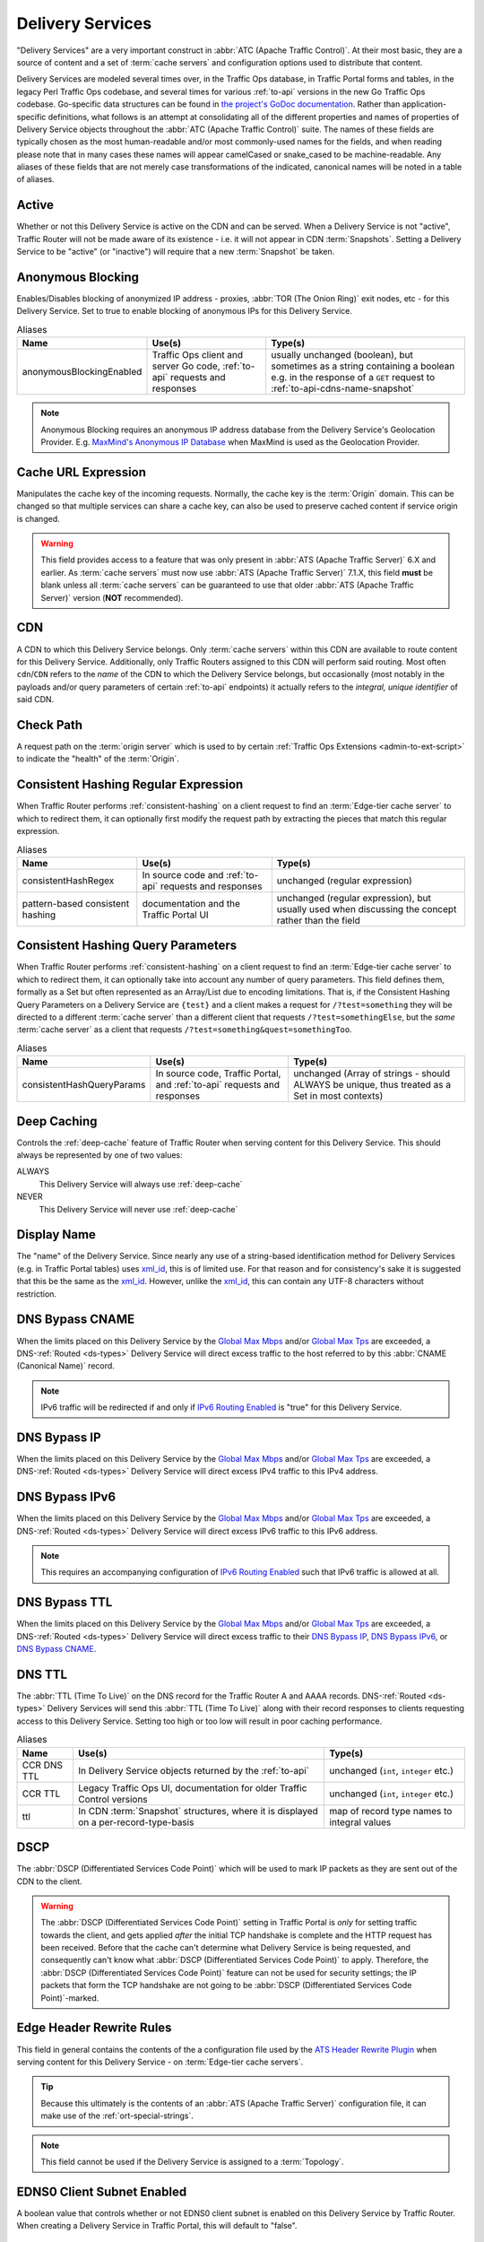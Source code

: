 ..
..
.. Licensed under the Apache License, Version 2.0 (the "License");
.. you may not use this file except in compliance with the License.
.. You may obtain a copy of the License at
..
..     http://www.apache.org/licenses/LICENSE-2.0
..
.. Unless required by applicable law or agreed to in writing, software
.. distributed under the License is distributed on an "AS IS" BASIS,
.. WITHOUT WARRANTIES OR CONDITIONS OF ANY KIND, either express or implied.
.. See the License for the specific language governing permissions and
.. limitations under the License.
..

.. _delivery-services:

*****************
Delivery Services
*****************
"Delivery Services" are a very important construct in :abbr:`ATC (Apache Traffic Control)`. At their most basic, they are a source of content and a set of :term:`cache servers` and configuration options used to distribute that content.

Delivery Services are modeled several times over, in the Traffic Ops database, in Traffic Portal forms and tables, in the legacy Perl Traffic Ops codebase, and several times for various :ref:`to-api` versions in the new Go Traffic Ops codebase. Go-specific data structures can be found in `the project's GoDoc documentation <https://godoc.org/github.com/apache/trafficcontrol/lib/go-tc#DeliveryServiceNullableV11>`_. Rather than application-specific definitions, what follows is an attempt at consolidating all of the different properties and names of properties of Delivery Service objects throughout the :abbr:`ATC (Apache Traffic Control)` suite. The names of these fields are typically chosen as the most human-readable and/or most commonly-used names for the fields, and when reading please note that in many cases these names will appear camelCased or snake_cased to be machine-readable. Any aliases of these fields that are not merely case transformations of the indicated, canonical names will be noted in a table of aliases.

.. seealso:: The API reference for Delivery Service-related endpoints such as :ref:`to-api-deliveryservices` contains definitions of the Delivery Service object(s) returned and/or accepted by those endpoints.

.. _ds-active:

Active
------
Whether or not this Delivery Service is active on the CDN and can be served. When a Delivery Service is not "active", Traffic Router will not be made aware of its existence - i.e. it will not appear in CDN :term:`Snapshots`. Setting a Delivery Service to be "active" (or "inactive") will require that a new :term:`Snapshot` be taken.

.. _ds-anonymous-blocking:

Anonymous Blocking
------------------
Enables/Disables blocking of anonymized IP address - proxies, :abbr:`TOR (The Onion Ring)` exit nodes, etc - for this Delivery Service. Set to true to enable blocking of anonymous IPs for this Delivery Service.

.. table:: Aliases

	+--------------------------+-----------------------------------------------------------------------------+-----------------------------------------------------------------------------------------+
	| Name                     | Use(s)                                                                      | Type(s)                                                                                 |
	+==========================+=============================================================================+=========================================================================================+
	| anonymousBlockingEnabled | Traffic Ops client and server Go code, :ref:`to-api` requests and responses | usually unchanged (boolean), but sometimes as a string containing a boolean e.g. in the |
	|                          |                                                                             | response of a ``GET`` request to :ref:`to-api-cdns-name-snapshot`                       |
	+--------------------------+-----------------------------------------------------------------------------+-----------------------------------------------------------------------------------------+

.. note:: Anonymous Blocking requires an anonymous IP address database from the Delivery Service's Geolocation Provider. E.g. `MaxMind's Anonymous IP Database <https://www.maxmind.com/en/solutions/geoip2-enterprise-product-suite/anonymous-ip-database>`_ when MaxMind is used as the Geolocation Provider.

.. seealso:: The :ref:`anonymous_blocking-qht` "Quick-How-To" guide.

.. _ds-cacheurl:

Cache URL Expression
--------------------
.. deprecated:: 3.0
	This feature is no longer supported by :abbr:`ATS (Apache Traffic Server)` and consequently it will be removed from Traffic Control in the future.

Manipulates the cache key of the incoming requests. Normally, the cache key is the :term:`Origin` domain. This can be changed so that multiple services can share a cache key, can also be used to preserve cached content if service origin is changed.

.. warning:: This field provides access to a feature that was only present in :abbr:`ATS (Apache Traffic Server)` 6.X and earlier. As :term:`cache servers` must now use :abbr:`ATS (Apache Traffic Server)` 7.1.X, this field **must** be blank unless all :term:`cache servers` can be guaranteed to use that older :abbr:`ATS (Apache Traffic Server)` version (**NOT** recommended).

.. _ds-cdn:

CDN
---
A CDN to which this Delivery Service belongs. Only :term:`cache servers` within this CDN are available to route content for this Delivery Service. Additionally, only Traffic Routers assigned to this CDN will perform said routing. Most often ``cdn``/``CDN`` refers to the *name* of the CDN to which the Delivery Service belongs, but occasionally (most notably in the payloads and/or query parameters of certain :ref:`to-api` endpoints) it actually refers to the *integral, unique identifier* of said CDN.

.. _ds-check-path:

Check Path
----------
A request path on the :term:`origin server` which is used to by certain :ref:`Traffic Ops Extensions <admin-to-ext-script>` to indicate the "health" of the :term:`Origin`.

.. _ds-consistent-hashing-regex:

Consistent Hashing Regular Expression
-------------------------------------
When Traffic Router performs :ref:`consistent-hashing` on a client request to find an :term:`Edge-tier cache server` to which to redirect them, it can optionally first modify the request path by extracting the pieces that match this regular expression.

.. seealso:: :ref:`pattern-based-consistenthash`

.. table:: Aliases

	+----------------------------------+---------------------------------------------------------+----------------------------------------------------------------------------------------------------+
	| Name                             | Use(s)                                                  | Type(s)                                                                                            |
	+==================================+=========================================================+====================================================================================================+
	| consistentHashRegex              | In source code and :ref:`to-api` requests and responses | unchanged (regular expression)                                                                     |
	+----------------------------------+---------------------------------------------------------+----------------------------------------------------------------------------------------------------+
	| pattern-based consistent hashing | documentation and the Traffic Portal UI                 | unchanged (regular expression), but usually used when discussing the concept rather than the field |
	+----------------------------------+---------------------------------------------------------+----------------------------------------------------------------------------------------------------+

.. _ds-consistent-hashing-qparams:

Consistent Hashing Query Parameters
-----------------------------------
When Traffic Router performs :ref:`consistent-hashing` on a client request to find an :term:`Edge-tier cache server` to which to redirect them, it can optionally take into account any number of query parameters. This field defines them, formally as a Set but often represented as an Array/List due to encoding limitations. That is, if the Consistent Hashing Query Parameters on a Delivery Service are ``{test}`` and a client makes a request for ``/?test=something`` they will be directed to a different :term:`cache server` than a different client that requests ``/?test=somethingElse``, but the *same* :term:`cache server` as a client that requests ``/?test=something&quest=somethingToo``.

.. table:: Aliases

	+---------------------------+--------------------------------------------------------------------------+------------------------------------------------------------------------------------------------+
	| Name                      | Use(s)                                                                   | Type(s)                                                                                        |
	+===========================+==========================================================================+================================================================================================+
	| consistentHashQueryParams | In source code, Traffic Portal, and :ref:`to-api` requests and responses | unchanged (Array of strings - should ALWAYS be unique, thus treated as a Set in most contexts) |
	+---------------------------+--------------------------------------------------------------------------+------------------------------------------------------------------------------------------------+

.. _ds-deep-caching:

Deep Caching
------------
Controls the :ref:`deep-cache` feature of Traffic Router when serving content for this Delivery Service. This should always be represented by one of two values:

ALWAYS
	This Delivery Service will always use :ref:`deep-cache`
NEVER
	This Delivery Service will never use :ref:`deep-cache`

.. impl-detail:: Traffic Ops and Traffic Ops client Go code use an empty string as the name of the enumeration member that represents "NEVER".

.. _ds-display-name:

Display Name
------------
The "name" of the Delivery Service. Since nearly any use of a string-based identification method for Delivery Services (e.g. in Traffic Portal tables) uses xml_id_, this is of limited use. For that reason and for consistency's sake it is suggested that this be the same as the xml_id_. However, unlike the xml_id_, this can contain any UTF-8 characters without restriction.

.. _ds-dns-bypass-cname:

DNS Bypass CNAME
----------------
When the limits placed on this Delivery Service by the `Global Max Mbps`_ and/or `Global Max Tps`_ are exceeded, a DNS-:ref:`Routed <ds-types>` Delivery Service will direct excess traffic to the host referred to by this :abbr:`CNAME (Canonical Name)` record.

.. note:: IPv6 traffic will be redirected if and only if `IPv6 Routing Enabled`_ is "true" for this Delivery Service.

.. _ds-dns-bypass-ip:

DNS Bypass IP
-------------
When the limits placed on this Delivery Service by the `Global Max Mbps`_ and/or `Global Max Tps`_ are exceeded, a DNS-:ref:`Routed <ds-types>` Delivery Service will direct excess IPv4 traffic to this IPv4 address.

.. _ds-dns-bypass-ipv6:

DNS Bypass IPv6
---------------
When the limits placed on this Delivery Service by the `Global Max Mbps`_ and/or `Global Max Tps`_ are exceeded, a DNS-:ref:`Routed <ds-types>` Delivery Service will direct excess IPv6 traffic to this IPv6 address.

.. note:: This requires an accompanying configuration of `IPv6 Routing Enabled`_ such that IPv6 traffic is allowed at all.

.. _ds-dns-bypass-ttl:

DNS Bypass TTL
--------------
When the limits placed on this Delivery Service by the `Global Max Mbps`_ and/or `Global Max Tps`_ are exceeded, a DNS-:ref:`Routed <ds-types>` Delivery Service will direct excess traffic to their `DNS Bypass IP`_, `DNS Bypass IPv6`_, or `DNS Bypass CNAME`_.

.. _ds-dns-ttl:

DNS TTL
-------
The :abbr:`TTL (Time To Live)` on the DNS record for the Traffic Router A and AAAA records. DNS-:ref:`Routed <ds-types>` Delivery Services will send this :abbr:`TTL (Time To Live)` along with their record responses to clients requesting access to this Delivery Service. Setting too high or too low will result in poor caching performance.

.. table:: Aliases

	+-------------+--------------------------------------------------------------------------------------+---------------------------------------------+
	| Name        | Use(s)                                                                               | Type(s)                                     |
	+=============+======================================================================================+=============================================+
	| CCR DNS TTL | In Delivery Service objects returned by the :ref:`to-api`                            | unchanged (``int``, ``integer`` etc.)       |
	+-------------+--------------------------------------------------------------------------------------+---------------------------------------------+
	| CCR TTL     | Legacy Traffic Ops UI, documentation for older Traffic Control versions              | unchanged (``int``, ``integer`` etc.)       |
	+-------------+--------------------------------------------------------------------------------------+---------------------------------------------+
	| ttl         | In CDN :term:`Snapshot` structures, where it is displayed on a per-record-type-basis | map of record type names to integral values |
	+-------------+--------------------------------------------------------------------------------------+---------------------------------------------+

.. _ds-dscp:

DSCP
----
The :abbr:`DSCP (Differentiated Services Code Point)` which will be used to mark IP packets as they are sent out of the CDN to the client.

.. seealso:: `The Differentiated Services Wikipedia article <https://en.wikipedia.org/wiki/Differentiated_services>`_.

.. warning:: The :abbr:`DSCP (Differentiated Services Code Point)` setting in Traffic Portal is *only* for setting traffic towards the client, and gets applied *after* the initial TCP handshake is complete and the HTTP request has been received. Before that the cache can't determine what Delivery Service is being requested, and consequently can't know what :abbr:`DSCP (Differentiated Services Code Point)` to apply. Therefore, the :abbr:`DSCP (Differentiated Services Code Point)` feature can not be used for security settings; the IP packets that form the TCP handshake are not going to be :abbr:`DSCP (Differentiated Services Code Point)`-marked.

.. impl-detail:: DSCP settings only apply on :term:`cache servers` that run :abbr:`Apache Traffic Server`. The implementation uses the `ATS Header Rewrite Plugin <https://docs.trafficserver.apache.org/en/7.1.x/admin-guide/plugins/header_rewrite.en.html>`_ to create a rule that will mark traffic bound outward from the CDN to the client.

.. _ds-edge-header-rw-rules:

Edge Header Rewrite Rules
-------------------------
This field in general contains the contents of the a configuration file used by the `ATS Header Rewrite Plugin <https://docs.trafficserver.apache.org/en/7.1.x/admin-guide/plugins/header_rewrite.en.html>`_ when serving content for this Delivery Service - on :term:`Edge-tier cache servers`.

.. tip:: Because this ultimately is the contents of an :abbr:`ATS (Apache Traffic Server)` configuration file, it can make use of the :ref:`ort-special-strings`.

.. note:: This field cannot be used if the Delivery Service is assigned to a :term:`Topology`.

.. _ds-ecs:

EDNS0 Client Subnet Enabled
---------------------------
A boolean value that controls whether or not EDNS0 client subnet is enabled on this Delivery Service by Traffic Router. When creating a Delivery Service in Traffic Portal, this will default to "false".

.. _ds-example-urls:

Example URLs
------------
The Example URLs of a Delivery Service are the scheme/host specifications that clients can use to request content through it. These are determined by Traffic Ops from the Delivery Service's configuration, and are read-only in virtually every context. The only reason a Delivery Service should ever have no Example URLs is if it is an ANY_MAP-`Type`_ Delivery Service (since they are not routed). For example, a Delivery Service that can deliver HTTP and HTTPS content, has a `Routing Name`_ of "cdn", an `xml_id`_ of "demo1", and belonging to a `CDN`_ that is authoritative for the `mycdn.ciab.test` domain would have two Example URLs:

- `https://cdn.demo1.mycdn.ciab.test`
- `http://cdn.demo1.mycdn.ciab.test`

Note that these are irrespective of request path; meaning a client can request e.g. `https://cdn.demo1.mycdn.ciab.test/index.html` through this Delivery Service.

.. warning:: This list does not consider any `Static DNS Entries`_ configured on the Delivery Service, those are

.. table:: Aliases

	+-----------------------+----------------------+-----------------------------+
	| Name                  | Use(s)               | Type(s)                     |
	+=======================+======================+=============================+
	| Delivery Service URLs | Traffic Portal forms | unchanged (list of strings) |
	+-----------------------+----------------------+-----------------------------+

.. _ds-fqpr:

Fair-Queuing Pacing Rate Bps
----------------------------
The maximum bytes per second a :term:`cache server` will deliver on any single TCP connection. This uses the Linux kernel’s Fair-Queuing :manpage:`setsockopt(2)` (``SO_MAX_PACING_RATE``) to limit the rate of delivery. Traffic exceeding this speed will only be rate-limited and not diverted. This option requires extra configuration on all :term:`cache servers` assigned to this Delivery Service - specifically, the line ``net.core.default_qdisc = fq`` must exist in :file:`/etc/sysctl.conf`.

.. seealso:: :manpage:`tc-fq_codel(8)`

.. seealso:: This is implemented using the `ATS fq_pacing plign <https://docs.trafficserver.apache.org/en/7.1.x/admin-guide/plugins/fq_pacing.en.html>`_.

.. table:: Aliases

	+--------------+---------------------------------------------------------------------------------+---------------------------------------+
	| Name         | Use(s)                                                                          | Type(s)                               |
	+==============+=================================================================================+=======================================+
	| FQPacingRate | Traffic Ops source code, Delivery Service objects returned by the :ref:`to-api` | unchanged (``int``, ``integer`` etc.) |
	+--------------+---------------------------------------------------------------------------------+---------------------------------------+

.. _ds-first-header-rw-rules:

First Header Rewrite Rules
--------------------------
This field in general contains the contents of the a configuration file used by the `ATS Header Rewrite Plugin <https://docs.trafficserver.apache.org/en/7.1.x/admin-guide/plugins/header_rewrite.en.html>`_ when serving content for this Delivery Service - on :term:`First-tier cache servers`.

.. tip:: Because this ultimately is the contents of an :abbr:`ATS (Apache Traffic Server)` configuration file, it can make use of the :ref:`ort-special-strings`.

.. note:: This field can only be used if the Delivery Service is assigned to a :term:`Topology`.

.. _ds-geo-limit:

Geo Limit
---------
Limits access to a Delivery Service by geographic location. The only practical difference between this and `Regional Geoblocking`_ is the configuration method; as opposed to `Regional Geoblocking`_, GeoLimit configuration is handled by country-wide codes and the :term:`Coverage Zone File`. When a client is denied access to a requested resource on an HTTP-:ref:`Routed <ds-types>` Delivery Service, they will receive a ``503 Service Unavailable`` instead of the usual ``302 Found`` response - unless `Geo Limit Redirect URL`_ is defined, in which case a ``302 Found`` response pointing to that URL will be returned by Traffic Router. If the Delivery Service is a DNS-:ref:`Routed <ds-types>` Delivery Service, the IP address of the *resolver* for the client DNS request is what is checked. If the IP address of this resolver is found to be in a restricted location, the Traffic Router will respond with an ``NXDOMAIN`` response, causing the name resolution to fail. This is nearly always an integral, unique identifier for a behavior set to be followed by Traffic Router. The defined values are:

0
	Geographic access limiting is not enabled, and content served by this Delivery Service will be accessible regardless of the clients geographic location. (Aliased as "0 - None" in Traffic Portal forms)
1
	A client will be allowed to request content if and only if their IP address is found by Traffic Router within the :term:`Coverage Zone File`. Otherwise, access will be denied. (Aliased as "1 - CZF Only" in Traffic Portal forms)
2
	A client will be allowed to request content if their IP address is found by Traffic Router within the :term:`Coverage Zone File`, or if looking up the client's IP address in the Geographic IP mapping database provided by `Geolocation Provider`_ indicates the client resides in a country that is found in the `Geo Limit Countries`_ array. (Aliased as "2 - CZF + Country Code(s)" in Traffic Portal forms - formerly was known as "CZF + US" when only the US country code was supported)

.. warning:: The definitions of each integral, unique identifier are hidden in implementations in each :abbr:`ATC (Apache Traffic Control)` component. Different components will handle invalid values differently, and there's no actual enforcement that the stored integral, unique identifier actually be within the representable range.

.. table:: Aliases

	+------------------+---------------------------------------------------------------------------+------------------------------------------------------------------------------------------------+
	| Name             | Use(s)                                                                    | Type(s)                                                                                        |
	+==================+===========================================================================+================================================================================================+
	| coverageZoneOnly | In CDN :term:`Snapshot` structures, especially in :ref:`to-api` responses | A boolean which, if ``true``, tells Traffic Router to only service requests when the client IP |
	|                  |                                                                           | address is found in the :term:`Coverage Zone File`                                             |
	+------------------+---------------------------------------------------------------------------+------------------------------------------------------------------------------------------------+

.. danger:: Geographic access limiting is **not** sufficient to guarantee access is properly restricted. The limiting is implemented by Traffic Router, which means that direct requests to :term:`Edge-tier cache servers` will bypass it entirely.

.. _ds-geo-limit-countries:

Geo Limit Countries
-------------------
When `Geo Limit`_ is being used with this Delivery Service (and is set to exactly ``2``), this is optionally a list of country codes to which access to content provided by the Delivery Service will be restricted. Normally, this is a comma-delimited string of said country codes. When creating a Delivery Service with this field or modifying the Geo Limit Countries field on an existing Delivery Service, any amount of whitespace between country codes is permissible, as it will be removed on submission, but responses from the :ref:`to-api` should never include such whitespace.

.. table:: Aliases

	+------------------+---------------------------------------------------------------------------+------------------------------------------------------------------------------------------------+
	| Name             | Use(s)                                                                    | Type(s)                                                                                        |
	+==================+===========================================================================+================================================================================================+
	| geoEnabled       | In CDN :term:`Snapshot` structures, especially in :ref:`to-api` responses | An array of objects each having the key "countryCode" that is a string containing an allowed   |
	|                  |                                                                           | country code - one should exist for each allowed country code                                  |
	+------------------+---------------------------------------------------------------------------+------------------------------------------------------------------------------------------------+

.. _ds-geo-limit-redirect-url:

Geo Limit Redirect URL
----------------------
If `Geo Limit`_ is being used with this Delivery Service, this is optionally a URL to which clients will be redirected when Traffic Router determines that they are not in a geographic zone that permits their access to the Delivery Service content. This changes the response from Traffic Router from ``503 Service Unavailable`` to ``302 Found`` with a provided location that will be this URL. There is no restriction on the provided URL; it may even be the path to a resource served by this Delivery Service. In fact, this field need not even be a full URL, it can be a relative path. Both of these cases are handled specially by Traffic Router.

- If the provided URL is a resource served by the Delivery Service (e.g. if the client requests ``http://cdn.dsXMLID.somedomain.example.com/index.html`` but are denied access by `Geo Limit`_ and the Geo Limit Redirect URL is something like ``http://cdn.dsXMLID.somedomain.example.com/help.php``), Traffic Router will find an appropriate :term:`Edge-tier cache server` and redirect the client, ignoring Geo Limit restrictions *for this request only*.
- If the provided "URL" is actually a relative path, it will be considered *relative to the requested Delivery Service :abbr:`FQDN (Fully Qualified Domain Name)`*. This means that e.g. if the client requests ``http://cdn.dsXMLID.somedomain.example.com/index.html`` but are denied access by `Geo Limit`_ and the Geo Limit Redirect URL is something like ``/help.php``, Traffic Router will find an appropriate :term:`Edge-tier cache server` and redirect the client to it as though they had requested ``http://cdn.dsXMLID.somedomain.example.com/help.php``, ignoring `Geo Limit`_ restrictions *for this request only*.

.. table:: Aliases

	+---------------------------------+----------------------------------------------------------------+-------------------------------------------------------------------------------------------------+
	| Name                            | Use(s)                                                         | Type(s)                                                                                         |
	+=================================+================================================================+=================================================================================================+
	| :abbr:`NGB (National GeoBlock)` | Older documentation, in Traffic Router comments and error logs | unchanged (``string``, ``String`` etc.)                                                         |
	+---------------------------------+----------------------------------------------------------------+-------------------------------------------------------------------------------------------------+
	| geoRedirectURLType              | Internally in Traffic Router                                   | A ``String`` that describes whether or not the actual Geo Limit Redirect URL is relative to the |
	|                                 |                                                                | Delivery Service base :abbr:`FQDN (Fully Qualified Domain Name)`. Should be one of:             |
	|                                 |                                                                |                                                                                                 |
	|                                 |                                                                | INVALID_URL                                                                                     |
	|                                 |                                                                |     The Geo Limit Redirect URL has not yet been parsed, or an error occurred during parsing     |
	|                                 |                                                                | DS_URL                                                                                          |
	|                                 |                                                                |     The Geo Limit Redirect URL is served by this Delivery Service                               |
	|                                 |                                                                | NOT_DS_URL                                                                                      |
	|                                 |                                                                |     The Geo Limit Redirect URL is external to this Delivery Service                             |
	+---------------------------------+----------------------------------------------------------------+-------------------------------------------------------------------------------------------------+

.. note:: The use of a redirect URL relies on the ability of Traffic Router to redirect the client using HTTP ``302 Found`` responses. As such, this field has no effect on DNS-:ref:`Routed <ds-types>` Delivery Services.

.. _ds-geo-provider:

Geolocation Provider
--------------------
This is nearly always the integral, unique identifier of a provider for a database that maps IP addresses to geographic locations. Less frequently, this may be accompanied by the actual name of the provider. Only two values are possible at the time of this writing:

0: MaxMind
	IP address to geographic location mapping will be provided by a `MaxMind GeoIP2 database <https://www.maxmind.com/en/geoip2-databases>`_.
1: Neustar
	IP address to geographic location mapping will be provided by a `Neustar GeoPoint IP address database <https://www.security.neustar/digital-performance/ip-intelligence/ip-address-data>`_.

	.. warning:: It's not clear whether Neustar databases are actually supported; this is an old option and compatibility may have been broken over time.

.. table:: Aliases

	+-------------+-------------------------------------------------------------------------------+-----------------------------------------+
	| Name        | Use(s)                                                                        | Type(s)                                 |
	+=============+===============================================================================+=========================================+
	| geoProvider | Traffic Ops and Traffic Ops client code, :ref:`to-api` requests and responses | unchanged (integral, unique identifier) |
	+-------------+-------------------------------------------------------------------------------+-----------------------------------------+

.. _ds-geo-miss-default-latitude:

Geo Miss Default Latitude
-------------------------
Default Latitude for this Delivery Service. When the geographic location of the client cannot be determined, they will be routed as if they were at this latitude.

.. table:: Aliases

	+---------+--------------------------------------------------------+---------------------+
	| Name    | Use(s)                                                 | Type(s)             |
	+=========+========================================================+=====================+
	| missLat | In :ref:`to-api` responses and Traffic Ops source code | unchanged (numeric) |
	+---------+--------------------------------------------------------+---------------------+

.. _ds-geo-miss-default-longitude:

Geo Miss Default Longitude
--------------------------
Default Longitude for this Delivery Service. When the geographic location of the client cannot be determined, they will be routed as if they were at this longitude.

.. table:: Aliases

	+----------+--------------------------------------------------------+---------------------+
	| Name     | Use(s)                                                 | Type(s)             |
	+==========+========================================================+=====================+
	| missLong | In :ref:`to-api` responses and Traffic Ops source code | unchanged (numeric) |
	+----------+--------------------------------------------------------+---------------------+

.. _ds-global-max-mbps:

Global Max Mbps
---------------
The maximum :abbr:`Mbps (Megabits per second)` this Delivery Service can serve across all :term:`Edge-tier cache servers` before traffic will be diverted to the bypass destination. For a DNS-:ref:`Routed <ds-types>` Delivery Service, the `DNS Bypass IP`_ or `DNS Bypass IPv6`_ will be used (depending on whether this was a A or AAAA request), and for HTTP-:ref:`Routed <ds-types>` Delivery Services the `HTTP Bypass FQDN`_ will be used.

.. table:: Aliases

	+--------------------+--------------------------------------------------------------------------------------+------------------------------------------------------------------------------------------------------------------+
	| Name               | Use(s)                                                                               | Type(s)                                                                                                          |
	+====================+======================================================================================+==================================================================================================================+
	| totalKbpsThreshold | In :ref:`to-api` responses - most notably :ref:`to-api-cdns-name-configs-monitoring` | unchanged (numeric), but converted from :abbr:`Mbps (Megabits per second)` to :abbr:`Kbps (kilobits per second)` |
	+--------------------+--------------------------------------------------------------------------------------+------------------------------------------------------------------------------------------------------------------+

.. _ds-global-max-tps:

Global Max TPS
--------------
The maximum :abbr:`TPS (Transactions per Second)` this Delivery Service can serve across all :term:`Edge-tier cache servers` before traffic will be diverted to the bypass destination. For a DNS-:ref:`Routed <ds-types>` Delivery Service, the `DNS Bypass IP`_ or `DNS Bypass IPv6`_ will be used (depending on whether this was a A or AAAA request), and for HTTP-:ref:`Routed <ds-types>` Delivery Services the `HTTP Bypass FQDN`_ will be used.

.. table:: Aliases

	+-------------------+--------------------------------------------------------------------------------------+---------------------+
	| Name              | Use(s)                                                                               | Type(s)             |
	+===================+======================================================================================+=====================+
	| totalTpsThreshold | In :ref:`to-api` responses - most notably :ref:`to-api-cdns-name-configs-monitoring` | unchanged (numeric) |
	+-------------------+--------------------------------------------------------------------------------------+---------------------+

.. _ds-http-bypass-fqdn:

HTTP Bypass FQDN
----------------
When the limits placed on this Delivery Service by the `Global Max Mbps`_ and/or `Global Max Tps`_ are exceeded, an HTTP-:ref:`Routed <ds-types>` Delivery Service will direct excess traffic to this :abbr:`Fully Qualified Domain Name`.

.. _ds-ipv6-routing:

IPv6 Routing Enabled
--------------------
A boolean value that controls whether or not clients using IPv6 can be routed to this Delivery Service by Traffic Router. When creating a Delivery Service in Traffic Portal, this will default to "true".

.. _ds-info-url:

Info URL
--------
This should be a URL (though neither the :ref:`to-api` nor the Traffic Ops Database in any way enforce the validity of said URL) to which administrators or others may refer for further information regarding a Delivery Service - e.g. a related JIRA ticket.

.. _ds-initial-dispersion:

Initial Dispersion
------------------
The number of :term:`Edge-tier cache servers` across which a particular asset will be distributed within each :term:`Cache Group`. For most use-cases, this should be 1, meaning that all clients requesting a particular asset will be directed to 1 :term:`cache server` per :term:`Cache Group`. Depending on the popularity and size of assets, consider increasing this number in order to spread the request load across more than 1 :term:`cache server`. The larger this number, the more copies of a particular asset are stored in a :term:`Cache Group`, which can "pollute" caches (if load distribution is unnecessary) and decreases caching efficiency (due to cache misses if the asset is not requested enough to stay "fresh" in all the caches).

.. _ds-inner-header-rw-rules:

Inner Header Rewrite Rules
--------------------------
This field in general contains the contents of the a configuration file used by the `ATS Header Rewrite Plugin <https://docs.trafficserver.apache.org/en/7.1.x/admin-guide/plugins/header_rewrite.en.html>`_ when serving content for this Delivery Service - on :term:`Inner-tier cache servers`.

.. tip:: Because this ultimately is the contents of an :abbr:`ATS (Apache Traffic Server)` configuration file, it can make use of the :ref:`ort-special-strings`.

.. note:: This field can only be used if the Delivery Service is assigned to a :term:`Topology`.

.. _ds-last-header-rw-rules:

Last Header Rewrite Rules
-------------------------
This field in general contains the contents of the a configuration file used by the `ATS Header Rewrite Plugin <https://docs.trafficserver.apache.org/en/7.1.x/admin-guide/plugins/header_rewrite.en.html>`_ when serving content for this Delivery Service - on :term:`Last-tier cache servers`.

.. tip:: Because this ultimately is the contents of an :abbr:`ATS (Apache Traffic Server)` configuration file, it can make use of the :ref:`ort-special-strings`.

.. note:: This field can only be used if the Delivery Service is assigned to a :term:`Topology`.

.. _ds-logs-enabled:

Logs Enabled
------------
A boolean switch that can be toggled to enable/disable logging for a Delivery Service.

.. note:: This doesn't actually do anything. It was part of the functionality for a planned Traffic Control component named "Traffic Logs" - which was never created.

.. _ds-longdesc:

Long Description
----------------
Free text field that has no strictly defined purpose, but it is suggested that it contain a short description of the Delivery Service and its purpose.

.. table::

	+----------+---------------------------------------------------------+-----------------------------------------+
	| Name     | Use(s)                                                  | Type(s)                                 |
	+==========+=========================================================+=========================================+
	| longDesc | Traffic Control source code and :ref:`to-api` responses | unchanged (``string``, ``String`` etc.) |
	+----------+---------------------------------------------------------+-----------------------------------------+

.. _ds-longdesc2:

Long Description 2
------------------
Free text field that has no strictly defined purpose.

.. table::

	+----------------------------+---------------------------------------------------------+-----------------------------------------+
	| Name                       | Use(s)                                                  | Type(s)                                 |
	+============================+=========================================================+=========================================+
	| longDesc1\ [#cardinality]_ | Traffic Control source code and :ref:`to-api` responses | unchanged (``string``, ``String`` etc.) |
	+----------------------------+---------------------------------------------------------+-----------------------------------------+

.. _ds-longdesc3:

Long Description 3
------------------
Free text field that has no strictly defined purpose.

.. table::

	+----------------------------+---------------------------------------------------------+-----------------------------------------+
	| Name                       | Use(s)                                                  | Type(s)                                 |
	+============================+=========================================================+=========================================+
	| longDesc2\ [#cardinality]_ | Traffic Control source code and :ref:`to-api` responses | unchanged (``string``, ``String`` etc.) |
	+----------------------------+---------------------------------------------------------+-----------------------------------------+

.. _ds-matchlist:

Match List
----------
A Match List is a set of regular expressions used by Traffic Router to determine whether a given request from a client should be served by this Delivery Service. Under normal circumstances this field should only ever be read-only as its contents should be generated by Traffic Ops based on the Delivery Service's configuration. These regular expressions can each be one of the following types:

HEADER_REGEXP
	This Delivery Service will be used if an HTTP Header/Value pair can be found in the clients request matching this regular expression.\ [#httpOnlyRegex]_
HOST_REGEXP
	This Delivery Service will be used if the requested host matches this regular expression. The host can be found using the ``Host`` HTTP Header, or as the requested name in a DNS request, depending on the `Type`_ of the Delivery Service.
PATH_REGEXP
	This Delivery Service will be used if the request path matches this regular expression.\ [#httpOnlyRegex]_

.. _ds-steering-regexp:

STEERING_REGEXP
	This Delivery Service will be used if this regular expression matches the xml_id_ of one of this Delivery Service's "targets"

		.. note:: This regular expression type can only exist in the Match List of STEERING-`Type`_ Delivery Services - and **not** CLIENT_STEERING.

.. table:: Aliases

	+-----------------------+----------------------+------------------------------------------------------+
	| Name                  | Use(s)               | Type(s)                                              |
	+=======================+======================+======================================================+
	| deliveryservice_regex | Traffic Ops database | unique, integral identifier for a regular expression |
	+-----------------------+----------------------+------------------------------------------------------+

.. _ds-max-dns-answers:

Max DNS Answers
---------------
The maximum number of :term:`Edge-tier cache server` IP addresses that the Traffic Router will include in responses to DNS requests. When provided, the :term:`cache server` IP addresses included are rotated in each response to spread traffic evenly. This number should scale according to the amount of traffic the Delivery Service is expected to serve.

.. _ds-max-origin-connections:

Max Origin Connections
----------------------
The maximum number of TCP connections individual :term:`Mid-tier cache servers` are allowed to make to the `Origin Server Base URL`. A value of ``0`` in this field indicates that there is no maximum.

.. _ds-max-request-header-bytes:

Max Request Header Bytes
------------------------
The maximum size(in bytes) of the request header that is allowed for this Delivery Service.

.. _ds-mid-header-rw-rules:

Mid Header Rewrite Rules
------------------------
This field in general contains the contents of the a configuration file used by the `ATS Header Rewrite Plugin <https://docs.trafficserver.apache.org/en/7.1.x/admin-guide/plugins/header_rewrite.en.html>`_ when serving content for this Delivery Service - on :term:`Mid-tier cache servers`.

.. tip:: Because this ultimately is the contents of an :abbr:`ATS (Apache Traffic Server)` configuration file, it can make use of the :ref:`ort-special-strings`.

.. note:: This field cannot be used if the Delivery Service is assigned to a :term:`Topology`.

.. _ds-origin-url:

Origin Server Base URL
----------------------
The Origin Server’s base URL which includes the protocol (http or https). Example: ``http://movies.origin.com``. Must not include paths, query parameters, document fragment identifiers, or username/password URL fields.

.. table:: Aliases

	+---------------+------------------------------------------------------------+----------------------------------------------+
	| Name          | Use(s)                                                     | Type(s)                                      |
	+===============+============================================================+==============================================+
	| orgServerFqdn | :ref:`to-api` responses and in Traffic Control source code | unchanged (usually ``str``, ``string`` etc.) |
	+---------------+------------------------------------------------------------+----------------------------------------------+

.. _ds-origin-shield:

Origin Shield
-------------
An experimental feature that allows administrators to list additional forward proxies that sit between the :term:`Mid-tier` and the :term:`Origin`. In most scenarios, this is represented (and required to be input) as a pipe (``|``)-delimited string.

.. _ds-profile:

Profile
-------
Either the :ref:`profile-name` of a :term:`Profile` used by this Delivery Service, or the :ref:`profile-id` of said :term:`Profile`.

.. table:: Aliases

	+-------------+------------------------------------------------------------------------------------------------+----------------------------------------------------------------------------------------+
	| Name        | Use(s)                                                                                         | Type(s)                                                                                |
	+=============+================================================================================================+========================================================================================+
	| profileId   | In Traffic Control source code and some :ref:`to-api` responses dealing with Delivery Services | Unlike the more general "Profile", this is *always* an integral, unique identifier     |
	+-------------+------------------------------------------------------------------------------------------------+----------------------------------------------------------------------------------------+
	| profileName | In Traffic Control source code and some :ref:`to-api` responses dealing with Delivery Services | Unlike the more general "Profile", this is *always* a name (``str``, ``string``, etc.) |
	+-------------+------------------------------------------------------------------------------------------------+----------------------------------------------------------------------------------------+

.. _ds-protocol:

Protocol
--------
The protocol with which to serve content from this Delivery Service. This defines the way the Delivery Service will handle client requests that are either HTTP or HTTPS, which is distinct from what protocols are used to direct traffic. For example, this can be used to direct clients to only request content using HTTP, or to allow clients to use either HTTP or HTTPS, etc. Normally, this will be the name of the protocol handling, but occasionally this will appear as the integral, unique identifier of the protocol handling instead. The integral, unique identifiers and their associated names and meanings are:

0: HTTP
	This Delivery Service will only accept unsecured HTTP requests. Requests made with HTTPS will fail.
1: HTTPS
	This Delivery Service will only accept secured HTTPS requests. Requests made with HTTP will fail.
2: HTTP AND HTTPS
	This Delivery Service will accept both unsecured HTTP requests and secured HTTPS requests.
3: HTTP TO HTTPS
	When this Delivery Service is using HTTP :ref:`Content Routing <ds-types>` unsecured HTTP requests will be met with a response that indicates to the client that further requests must use HTTPS.

	.. note:: If any other type of :ref:`Content Routing <ds-types>` is used, this functionality cannot be used. In those cases, a protocol setting of ``3``/"HTTP TO HTTPS" will result in the same behavior as ``1``/"HTTPS". This behavior is tracked by `GitHub Issue #3221 <https://github.com/apache/trafficcontrol/issues/3221>`_


.. warning:: The definitions of each integral, unique identifier are hidden in implementations in each :abbr:`ATC (Apache Traffic Control)` component. Different components will handle invalid values differently, and there's no actual enforcement that the stored integral, unique identifier actually be within the representable range.

.. table:: Aliases

	+----------+-------------------------+---------------------------------------------------------------------------------------------------------------------------------------------------------------------+
	| Name     | Use(s)                  | Type(s)                                                                                                                                                             |
	+==========+=========================+=====================================================================================================================================================================+
	| Protocol | CDN :term:`Snapshots` | An object containing the key ``"acceptHttps"`` that is a string containing a boolean that expresses whether Traffic Router should accept HTTPS requests for this      |
	|          |                         | Delivery Service, and the key ``"redirectToHttps"`` that is also a string containing a boolean which expresses whether or not Traffic Router should redirect HTTP   |
	|          |                         | requests to HTTPS URLs. Optionally, the key ``"acceptHttp"`` may also appear, once again a string containing a boolean that expresses whether or not Traffic Router |
	|          |                         | should accept unsecured HTTP requests - this is implicitly treated as ``"true"`` by Traffic Router when it is not present.                                          |
	+----------+-------------------------+---------------------------------------------------------------------------------------------------------------------------------------------------------------------+

.. _ds-qstring-handling:

Query String Handling
---------------------
Describes how query strings should be handled by the :term:`Edge-tier cache servers` when serving content for this Delivery Service. This is nearly always expressed as an integral, unique identifier for each behavior, though in Traffic Portal a more descriptive value is typically used, or at least provided in addition to the integral, unique identifier. The allowed values and their meanings are:

0
	For the purposes of caching, :term:`Edge-tier cache servers` will consider URLs unique if and only if they are unique up to and including any and all query parameters. They will also pass the query parameters in their own requests to :term:`Mid-tier cache servers` (which in turn will exhibit the same caching behavior and pass the query parameters in requests to the :term:`Origin`). (Aliased as "USE" in Traffic Portal tables, and "0 - use qstring in cache key, and pass up" in Traffic Portal forms)
1
	For the purposes of caching, neither :term:`Edge-tier` nor :term:`Mid-tier cache servers` will consider the query parameter string when determining if a URL is stored in cache. However, the query string will still be passed in upstream requests to :term:`Mid-tier cache servers` and in turn the :term:`Origin`. (Aliased as "IGNORE" in Traffic Portal tables and "1 - ignore in cache key, and pass up" in Traffic Portal forms)
2
	The query parameter string will be stripped from URLs immediately when the request is received by an :term:`Edge-tier cache server`. This means it is never considered for the purposes of caching unique URLs and will not be passed in upstream requests. (Aliased as "DROP" in Traffic Portal tables and "2 - drop at edge" in Traffic Portal forms)

	.. warning:: The implementation of dropping query parameter strings at the :term:`Edge-tier` uses a `Regex Remap Expression`_ and thus Delivery Services with this type of query string handling cannot make use of `Regex Remap Expression`_\ s.

.. table:: Aliases

	+------------------+------------------------------------------------------------+-----------------------------------------------------------------------------------------+
	| Name             | Use(s)                                                     | Type(s)                                                                                 |
	+==================+============================================================+=========================================================================================+
	| Qstring Handling | Traffic Portal tables                                      | One of the Traffic Portal value aliases "USE" (``0``), "IGNORE" (``1``), "DROP" (``2``) |
	+------------------+------------------------------------------------------------+-----------------------------------------------------------------------------------------+
	| qstringIgnore    | Traffic Ops Go/Perl code, :ref:`to-api` requests/responses | unchanged (integral, unique identifier)                                                 |
	+------------------+------------------------------------------------------------+-----------------------------------------------------------------------------------------+

The Delivery Service's Query String Handling can be set directly as a field on the Delivery Service object itself, or it can be overridden by a :term:`Parameter` on a Profile_ used by this Delivery Service. The special :term:`Parameter` named ``psel.qstring_handling`` and configuration file ``parent.config`` will have it's contents directly inserted into the ``parent.config`` file on all :term:`cache servers` assigned to this Delivery Service.

.. danger:: Using the ``psel.qstring_handling`` :term:`Parameter` is **strongly** discouraged for several reasons. Firstly, at a Delivery Service level it will **NOT** change the configuration of that Delivery Service's own Query String Handling - which will cause it to appear in Traffic Portal and in :ref:`to-api` responses as though it were configured one way while actually behaving a different way altogether. Also, no validation is performed on the value given to it. Because it's inserted verbatim into the ``qstring`` field of a line in :abbr:`ATS (Apache Traffic Server)` `parent.config configuration file <https://docs.trafficserver.apache.org/en/7.1.x/admin-guide/files/parent.config.en.html>`_, a typo or an ignorant user can easily cause :abbr:`ATS (Apache Traffic Server)` instances on all :term:`cache servers` assigned to that Delivery Service to fail to reload their configuration, possibly grinding entire CDNs to a halt.


.. seealso:: When implemented as a :term:`Parameter` (``psel.qstring_handling``), its value must be a valid value for the ``qstring`` field of a line in the :abbr:`ATS (Apache Traffic Server)` ``parent.config`` configuration file. For a description of valid values, see the `documentation for parent.config <https://docs.trafficserver.apache.org/en/7.1.x/admin-guide/files/parent.config.en.html>`_

.. _ds-range-request-handling:

Range Request Handling
----------------------
Describes how HTTP "Range Requests" should be handled by the Delivery Service at the :term:`Edge-tier`. This is nearly always an integral, unique identifier for the behavior set required of the :term:`Edge-tier cache servers`. The valid values and their respective meanings are:

0
	Do not cache Range Requests at all. (Aliased as "0 - Don't cache" in Traffic Portal forms)

		.. note:: This is not retroactive - when modifying an existing Delivery Services to have this value for "Range Request Handling", ranges requested from files that are already cached due to a non-range request will be served out of cache for as long as the Cache-Control headers allow.

1
	Use the `background_fetch <https://docs.trafficserver.apache.org/en/7.1.x/admin-guide/plugins/background_fetch.en.html>`_ plugin to service the range request while caching the whole object. (Aliased as "1 - Use background_fetch plugin" in Traffic Portal forms)
2
	Use the `cache_range_requests <https://github.com/apache/trafficserver/tree/7.1.x/plugins/experimental/cache_range_requests>`_ plugin to cache ranges as unique objects. (Aliased as "2 - Use cache_range_requests plugin" in Traffic Portal forms)
3
	Use the `slice <https://github.com/apache/trafficserver/tree/master/plugins/experimental/slice>`_ plugin to slice range based requests into deterministic chunks. (Aliased as "3 - Use slice plugin" in Traffic Portal forms)

		.. versionadded:: ATCv4.1

.. note:: Range Request Handling can only be implemented on :term:`cache servers` using :abbr:`ATS (Apache Traffic Server)` because of its dependence on :abbr:`ATS (Apache Traffic Server)` plugins. The value may be set on any Delivery Service, but will have no effect when the :term:`cache servers` that ultimately end up serving the content are e.g. Grove, Nginx, etc.

.. warning:: The definitions of each integral, unique identifier are hidden in implementations in each :abbr:`ATC (Apache Traffic Control)` component. Different components will handle invalid values differently, and there's no actual enforcement that the stored integral, unique identifier actually be within the representable range.

.. _ds-slice-block-size:

Range Slice Request Block Size
-------------------------------------
The block size in bytes that is used for `slice <https://github.com/apache/trafficserver/tree/master/plugins/experimental/slice>`_ plugin.

This can only and must be set if the :ref:`ds-range-request-handling` is set to ``3``.

.. _ds-raw-remap:

Raw Remap Text
--------------
For HTTP and DNS-:ref:`Routed <ds-types>` Delivery Services, this will be added to the end of a line in the `remap.config ATS configuration file <https://docs.trafficserver.apache.org/en/7.1.x/admin-guide/files/remap.config.en.html>`_ line on the cache verbatim. For ANY_MAP-:ref:`Type <ds-types>` Delivery Services this must be defined.

.. tip:: Because this ultimately is a raw line of content in a configuration file, it can make use of the :ref:`ort-special-strings`. Of particular note is the :ref:`ort-remap-override` template string.

.. note:: This field **must** be defined on ANY_MAP-`Type`_ Delivery Services, but is otherwise optional.

.. seealso:: `The Apache Trafficserver documentation for the Regex Remap plugin <https://docs.trafficserver.apache.org/en/latest/admin-guide/plugins/regex_remap.en.html>`_

.. table:: Aliases

	+-----------+-----------------------------------------------------------------+---------------------------------------+
	| Name      | Use(s)                                                          | Type(s)                               |
	+===========+=================================================================+=======================================+
	| remapText | In Traffic Ops source code and :ref:`to-api` requests/responses | unchanged (``text``, ``string`` etc.) |
	+-----------+-----------------------------------------------------------------+---------------------------------------+

Directives
"""

The Raw Remap text is ordinarily added at the end of the line, after everything else. However, it may be necessary to add Range Request Handling after the Raw Remap. For example, if you have a plugin which manipulates the Range header. In this case, you can insert the text ``__RANGE_DIRECTIVE__`` in the Raw Remap text, and the range request handling directives will be added at that point.

For example, if you have an Apache Traffic Server lua plugin which manipulates the range, and are using Slice Range Request Handling which needs to run after your plugin, you can set a Raw Remap, ``@plugin=tslua.so @pparam=range.lua __RANGE_DIRECTIVE__``, and the ``@plugin=slice.so`` range directive will be inserted after your plugin.

.. _ds-regex-remap:

Regex Remap Expression
----------------------
Allows remapping of incoming requests URL using regular expressions to search and replace text. In a more literal sense, this is the raw contents of a configuration file used by the `ATS regex_remap plugin  <https://docs.trafficserver.apache.org/en/7.1.x/admin-guide/plugins/regex_remap.en.html>`_. At its most basic, the contents of this field should consist of ``map`` followed by a regular expression and then a "template URL" - all space-separated. The regular expression matches a client's request *path* (i.e. not a full URL - ``/path/to/content`` **not** ``https://origin.example.com/path/to/content``) and when such a match occurs, the request is transformed into a request for the template URL. The most basic usage of the template URL is to use ``$1``-``$9`` to insert the corresponding regular expression capture group. For example, a regular expression of :regexp:`^/a/(.*)` and a template URL of ``https://origin.example.com/b/$1`` maps requests for :term:`Origin` content under path ``/a/`` to the same sub-paths under path ``b``. Note that since it's a full URL, this mapping can be made to another server entirely.

.. seealso:: The `documentation for the regex_remap plugin <https://docs.trafficserver.apache.org/en/7.1.x/admin-guide/plugins/regex_remap.en.html>`_ for :abbr:`ATS (Apache Traffic Server)`

.. caution:: This field is not validated by Traffic Ops to be correct syntactically, and can cause Traffic Server to not start if invalid. Please use with caution.

.. warning:: Regex remap expressions are incompatible with `Query String Handling`_ being set to ``2``. The behavior of a :term:`cache server` under that configuration is undefined.

	.. tip:: It is, of course, entirely possible to write a Regex Remap Expression that reproduces the desired `Query String Handling`_ as well as any other desired behavior.

.. seealso:: `The Apache Trafficserver documentation for the Regex Remap plugin <https://docs.trafficserver.apache.org/en/latest/admin-guide/plugins/regex_remap.en.html>`_

.. table:: Aliases

	+------------+----------------------------------------------------------------------------+-----------------------------+
	| Name       | Use(s)                                                                     | Type(s)                     |
	+============+============================================================================+=============================+
	| regexRemap | Traffic Ops source code and database, and :ref:`to-api` requests/responses | unchanged (``string`` etc.) |
	+------------+----------------------------------------------------------------------------+-----------------------------+

.. _ds-regionalgeo:

Regional Geoblocking
--------------------
A boolean value that defines whether or not :ref:`Regional Geoblocking <regionalgeo-qht>` is active on this Delivery Service. The actual configuration of :ref:`Regional Geoblocking <regionalgeo-qht>` is done in the :term:`Profile` used by the Traffic Router serving the Delivery Service. Rules for this Delivery Service may exist, but they will not actually be used unless this field is ``true``.

.. tip:: :ref:`Regional Geoblocking <regionalgeo-qht>` is configured primarily with respect to Canadian postal codes, so unless specifically Canadian regions should be allowed/disallowed to access content, `Geo Limit`_ is probably a better setting for controlling access to content according to geographic location.

.. _ds-required-capabilities:

Required Capabilities
---------------------
.. versionadded:: ATCv4

A Delivery Service can be associated with :term:`Server Capabilities` that it requires :term:`cache servers` serving its content to have. When one or more :term:`Server Capability` is required by a Delivery Service, it will block the assignment of :term:`cache servers` to it that do not have those :term:`Server Capabilities`. Additionally, the :term:`Edge-tier cache servers` assigned to a Delivery Service that requires a :term:`Server Capability` will only request content they do not have cached from :term:`Mid-tier cache servers` which also have this :term:`Server Capability`.

Typically, a required :term:`Server Capability` is represented merely by the name of said :term:`Server Capability`. In fact, there's nothing more to a :term:`Server Capability` than its name; it's the responsibility of CDN operators to ensure that they are assigned and required properly. There is no mechanism to detect whether or not a :term:`cache server` has a given :term:`Server Capability`, it must be assigned manually.

.. _ds-routing-name:

Routing Name
------------
A DNS label in the Delivery Service's domain that forms the :abbr:`FQDN (Fully Qualified Domain Name)` that is used by clients to request content. All together, the constructed :abbr:`FQDN (Fully Qualified Domain Name)` looks like: :file:`{Delivery Service Routing Name}.{Delivery Service xml_id}.{CDN Subdomain}.{CDN Domain}.{Top-Level Domain}`\ [#xmlValid]_.

.. _ds-servers:

Servers
-------
Servers can be assigned to Delivery Services using the :ref:`tp-configure-servers` and :ref:`tp-services-delivery-service` Traffic Portal sections, or by directly using the :ref:`to-api-deliveryserviceserver` endpoint. Only :term:`Edge-tier cache servers` can be assigned to a Delivery Service, and once they are so assigned they will begin to serve content for the Delivery Service (after updates are queued and then applied). Any servers assigned to a Delivery Service must also belong to the same CDN_ as the Delivery Service itself. At least one server must be assigned to a Delivery Service in order for it to serve any content.

.. _ds-service-category:

Service Category
----------------
A service category is a tag that describes the type of content being delivered by the Delivery Service. Some example values are: "Linear" and "VOD"

.. _ds-signing-algorithm:

Signing Algorithm
-----------------
URLs/URIs may be signed using one of two algorithms before a request for the content to which they refer is sent to the :term:`Origin` (which in practice can be any upstream network). At the time of this writing, this field is restricted within the Traffic Ops Database to one of two values (or ``NULL``/"None", to indicate no signing should be done).

.. seealso:: The url_sig `README <https://github.com/apache/trafficserver/blob/master/plugins/experimental/url_sig/README>`_.

.. seealso:: `The draft RFC for uri_signing <https://tools.ietf.org/html/draft-ietf-cdni-uri-signing-16>`_ - note, however that the current implementation of uri_signing uses Draft 12 of that RFC document, **NOT** the latest.

url_sig
	URL signing will be implemented in this Delivery Service using the `url_sig Apache Traffic Server plugin <https://docs.trafficserver.apache.org/en/7.1.x/admin-guide/plugins/url_sig.en.html>`_. (Aliased as "URL Signature Keys" in Traffic Portal forms)
uri_signing
	URL signing will be implemented in this Delivery Service using an algorithm based on a work-in-progress RFC specification draft. (Aliased as "URI Signing Keys" in Traffic Portal forms)

.. table:: Aliases

	+--------+------------------------------------------------------------------------------------------+---------------------------------------------------------------------------------------------+
	| Name   | Use(s)                                                                                   | Type(s)                                                                                     |
	+========+==========================================================================================+=============================================================================================+
	| Signed | In all components prior to Traffic Control v2.2. Some endpoints in early versions of the | A boolean value where ``true`` was the same as "url_sig" in current versions, and ``false`` |
	|        | :ref:`to-api` will still return this field instead of "signingAlgorithm".                | indicated URL signing would not be done for the Delivery Service.                           |
	+--------+------------------------------------------------------------------------------------------+---------------------------------------------------------------------------------------------+

Keys for either algorithm can be generated within :ref:`Traffic Portal <tp-services-delivery-service>`.

.. _ds-ssl-key-version:

SSL Key Version
---------------
An integer that describes the version of the SSL key(s) - if any - used by this Delivery Service. This is incremented whenever Traffic Portal generates new SSL keys for the Delivery Service.

.. warning:: This number will not be correct if keys are manually replaced using the API, as the key generation API does not increment it!

.. _ds-static-dns-entries:

Static DNS Entries
------------------
Static DNS Entries can be added *under* a Delivery Service's domain. These DNS records can be configured in the :ref:`tp-services-delivery-service` section of Traffic Portal, and can be any valid CNAME, A or AAAA DNS record - provided the associated hostname falls within the DNS domain for the Delivery Service. For example, a Delivery Service with xml_id_ "demo1" and belonging to a CDN_ with domain "mycdn.ciab.test" could have Static DNS Entries for hostnames "foo.demo1.mycdn.ciab.test" or "foo.bar.demo1.mycdn.ciab.test" but not "foo.bar.mycdn.ciab.test" or "foo.bar.test".

.. note:: The `Routing Name`_ of a Delivery Service is not part of the :abbr:`SOA (Start of Authority)` record for the Delivery Service's domain, and so there is no need to place Static DNS Entries below a domain containing it.

.. _ds-tenant:

Tenant
------
The :term:`Tenant` who owns this Delivery Service. They (and their parents, if any) are the only ones allowed to make changes to this Delivery Service. Typically, ``tenant``/``Tenant`` refers to the *name* of the owning :term:`Tenant`, but occasionally (most notably in the payloads and/or query parameters of certain :ref:`to-api` requests) it actually refers to the *integral, unique identifier* of said :term:`Tenant`.

.. table:: Aliases

	+----------+----------------------------------------------+--------------------------------------------------------+
	| Name     | Use(s)                                       | Type(s)                                                |
	+==========+==============================================+========================================================+
	| TenantID | Go code and :ref:`to-api` requests/responses | Integral, unique identifier (``bigint``, ``int`` etc.) |
	+----------+----------------------------------------------+--------------------------------------------------------+

.. _ds-topology:

Topology
--------
A structure composed of :term:`Cache Groups` and parent relationships, which is assignable to one or more :term:`Delivery Services`.

.. _ds-tr-resp-headers:

Traffic Router Additional Response Headers
------------------------------------------
List of HTTP header ``{{name}}:{{value}}`` pairs separated by ``__RETURN__`` or simply on separate lines. Listed pairs will be included in all HTTP responses from Traffic Router for HTTP-:ref:`Routed <ds-types>` Delivery Services.

.. deprecated:: 4.0
	The use of ``__RETURN__`` as a substitute for a real newline is unnecessary and the ability to do so will be removed in the future.

.. table:: Aliases

	+-------------------+----------------------------------------------------------------------------------------+-----------------------------+
	| Name              | Use(s)                                                                                 | Type(s)                     |
	+===================+========================================================================================+=============================+
	| trResponseHeaders | Traffic Control source code and Delivery Service objects returned by the :ref:`to-api` | unchanged (``string`` etc.) |
	+-------------------+----------------------------------------------------------------------------------------+-----------------------------+

.. _ds-tr-req-headers:

Traffic Router Log Request Headers
----------------------------------
List of HTTP header names separated by ``__RETURN__`` or simply on separate lines. Listed pairs will be logged for all HTTP requests to Traffic Router for HTTP-:ref:`Routed <ds-types>` Delivery Services.

.. deprecated:: 4.0
	The use of ``__RETURN__`` as a substitute for a real newline is unnecessary and the ability to do so will be removed in the future.

.. table:: Aliases

	+------------------+----------------------------------------------------------------------------------------+-----------------------------+
	| Name             | Use(s)                                                                                 | Type(s)                     |
	+==================+========================================================================================+=============================+
	| trRequestHeaders | Traffic Control source code and Delivery Service objects returned by the :ref:`to-api` | unchanged (``string`` etc.) |
	+------------------+----------------------------------------------------------------------------------------+-----------------------------+

.. _ds-types:

Type
----
Defines the content routing method used by the Delivery Service. In most cases this is an integral, unique identifier that corresponds to an enumeration of the Delivery Service Types. In other cases, this the actual name of said type.

The "Type" of a Delivery Service can mean several things. First, it can be used to refer to the "routing type" of Delivery Service. This is one of:

.. tip:: The only way to get the integral, unique identifier of a :term:`Type` of Delivery Service is to look at the database after it has been generated; these are non-deterministic and cannot be guaranteed to have any particular value, or even consistent values. This can be done directly or, preferably, using the :ref:`to-api-types` endpoint. Unfortunately, knowing the name of the :term:`Type` is rarely enough for many applications. The ``useInColumn`` values of these :term:`Types` will be ``deliveryservice``.

DNS
	Delivery Services of this routing type are routed by Traffic Router by providing DNS records that provide the IP addresses of :term:`cache servers` when clients look up the full Delivery Service :abbr:`FQDN (Fully Qualified Domain Name)`.
HTTP
	The Traffic Router(s) responsible for routing this Delivery Service will still answer DNS requests for the Delivery Service :abbr:`FQDN (Fully Qualified Domain Name)`, but will provide its own IP address. The client then directs its HTTP request to the Traffic Router, which will use an `HTTP redirection response <https://developer.mozilla.org/en-US/docs/Web/HTTP/Status#Redirection_messages>`_ to direct the client to a :term:`cache server`.

More generally, though, Delivery Services have a Type that defines not only how traffic is routed, but also how content is cached and semantically defines what "content" means in the context of a given Delivery Service.

ANY_MAP
	This is a special kind of Delivery Service that should only be used when control over the clients is guaranteed, and very fine control over the :abbr:`ATS (Apache Traffic Server)` `remap.config  <https://docs.trafficserver.apache.org/en/7.1.x/admin-guide/files/remap.config.en.html>`_ line for this Delivery Service is required. ANY_MAP is not known to Traffic Router. It is not routed in any way. For Delivery Services of this type, the "Raw Remap Text" field **must** be defined, as it is the only configuration generated by Traffic Control. The only way for a client to utilize delivery through an ANY_MAP service is by knowing in advance the IP address of one or more :term:`Edge-tier cache servers` and make the appropriate request(s).
DNS
	Uses DNS content routing. Delivers content normally. This is the recommended Type for delivering smaller objects like web page images.
DNS_LIVE\ [#dupOrigin]_
	Uses DNS Content routing, but optimizes caching for live video streaming. Specifically, the configuration generated for :term:`cache servers` responsible for serving content for this Delivery Service will not cache that content on storage disks. Instead, they will make use of RAM block devices dedicated to ATS - as specified by the special ``RAM_Drive_Prefix`` and ``RAM_Drive_Letters`` :term:`Parameters`. Also, any :term:`Mid-tier` of caching is bypassed.
DNS_LIVE_NATNL
	Works exactly the same as DNS_LIVE, but is optimized for delivery of live video content across a wide physical area. What this means is that the :term:`Mid-tier` of caching is **not** bypassed, unlike DNS_LIVE. The :term:`Mid-tier` will also use block RAM devices.
HTTP
	Uses HTTP content routing, delivers content normally. This is the recommended Type for delivering larger objects like video streams.
HTTP_LIVE\ [#dupOrigin]_
	Uses HTTP Content routing, but optimizes caching for live video streaming. Specifically, the configuration generated for :term:`cache servers` responsible for serving content for this Delivery Service will not cache that content on storage disks. Instead, they will make use of RAM block devices dedicated to ATS - as specified by the special ``RAM_Drive_Prefix`` and ``RAM_Drive_Letters`` :term:`Parameters`. Also, any :term:`Mid-tier` of caching is bypassed.
HTTP_LIVE_NATNL
	Works exactly the same as HTTP_LIVE, but is optimized for delivery of live video content across a wide physical area. What this means is that the :term:`Mid-tier` of caching is **not** bypassed, unlike HTTP_LIVE. The :term:`Mid-tier` will also use block RAM devices.
HTTP_NO_CACHE\ [#dupOrigin]_
	Uses HTTP Content Routing, but :term:`cache servers` will not actually cache the delivered content - they act as just proxies. This will bypass any existing :term:`Mid-tier` entirely (as it's totally useless when content is not being cached).

.. _ds-steering:

STEERING
	This is a sort of "meta" Delivery Service. It is used for directing clients to one of a set of Delivery Services, rather than delivering content directly itself. The Delivery Services to which a STEERING Delivery Service routes clients are referred to as "targets". Targets in general have an associated "value" and can be of several :term:`Types` that define the meaning of the value - these being:

.. _ds-steering-order:

	STEERING_ORDER
		The value of a STEERING_ORDER target sets a strict order of preference. In cases where a response to a client contains multiple Delivery Services, those targets with a lower "value" appear earlier than those with a higher "value". In cases where two or more targets share the same value, they each have an equal chance of being presented to the client - effectively spreading traffic evenly across them.

.. _ds-steering-weight:

	STEERING_WEIGHT
		The values of STEERING_WEIGHT targets are interpreted as "weights", which define how likely it is that any given client will be routed to a specific Delivery Service - effectively this determines the spread of traffic across each target.

	The targets of a Delivery Service may be set using :ref:`the appropriate section of Traffic Portal <tp-services-delivery-service>` or via the :ref:`to-api-steering-id-targets` and :ref:`to-api-steering-id-targets-targetID` :ref:`to-api` endpoints.

	.. seealso:: For more information on setting up a STEERING (or CLIENT_STEERING) Delivery Service, see :ref:`steering-qht`.

	.. seealso:: For implementation details about how Traffic Router routes STEERING (and CLIENT_STEERING) Delivery Services, see :ref:`tr-steering`.

.. _ds-client-steering:

CLIENT_STEERING
	A CLIENT_STEERING Delivery Service is exactly like STEERING except that it provides clients with methods of bypassing the weights, orders, and localizations of targets in order to choose any arbitrary target at will. When utilizing these methods, the client will either directly choose a target immediately or request a list of all available targets from Traffic Router and then choose one to which to send a subsequent request for actual content. CLIENT_STEERING also supports two additional target types:

	STEERING_GEO_ORDER
		These targets behave exactly like STEERING_ORDER targets, but Delivery Services are grouped according to the "locations" of their :term:`Origins`. Before choosing a Delivery Service to which to direct the client, Traffic Router will first create subsets of choices according to these groupings, and order them by physical distance from the client (closest to farthest). Within these subsets, the values of the targets establish a strict precedence ordering, just like STEERING_ORDER targets.
	STEERING_GEO_WEIGHT
		These targets behave exactly like STEERING_WEIGHT targets, but Delivery Services are grouped according to the "locations" of their :term:`Origins`. Before choosing a Delivery Service to which to direct the client, Traffic Router will first create subsets of choices according to these groupings, and order them by physical distance from the client (closest to farthest). Within these subsets, the values of the targets establish the likelihood that any given target within the subset will be chosen for the client - effectively determining the spread of traffic across targets within that subset.

	.. important:: To make use of the STEERING_GEO_ORDER and/or STEERING_GEO_WEIGHT target types, it is first necessary to ensure that at least the "primary" :term:`Origin` of the :term:`Delivery Service` has an associated geographic coordinate pair. This can be done either from the :ref:`tp-configure-origins` page in Traffic Portal, or using the :ref:`to-api-origins` :ref:`to-api` endpoint.

.. note:: "Steering" is also commonly used to collectively refer to either of the kinds of Delivery Services that can participate in steering behavior (STEERING and CLIENT_STEERING).

.. table:: Aliases

	+----------------------+-------------------------------------------------+-----------------------------------------------------------------+
	| Name                 | Use(s)                                          | Type(s)                                                         |
	+======================+=================================================+=================================================================+
	| Content Routing Type | Traffic Portal forms                            | The name of any of the Delivery Service `Type`_\ s (``string``) |
	+----------------------+-------------------------------------------------+-----------------------------------------------------------------+
	| TypeID               | In Go code and :ref:`to-api` requests/responses | Integral, unique identifier (``bigint``, ``int`` etc.)          |
	+----------------------+-------------------------------------------------+-----------------------------------------------------------------+

.. _ds-multi-site-origin:

Use Multi-Site Origin Feature
-----------------------------
A boolean value that indicates whether or not this Delivery Service serves content for an :term:`Origin` that provides content from two or more redundant servers. There are very few good reasons for this to not be ``false``. When ``true``, Traffic Ops will configure :term:`Mid-tier cache servers` to perform load-balancing and other optimizations for redundant :term:`origin servers`.

Naturally, this assumes that each redundant server is exactly identical, from request paths to actual content. If Multi-Site Origin is configured for servers that are *not* identical, the client's experience is undefined. Furthermore, the :term:`origin servers` may have differing IP addresses, but **must** serve content for a single :abbr:`FQDN (Fully Qualified Domain Name)` - as defined by the Delivery Service's `Origin Server Base URL`_. These redundant servers **must** be configured as servers (server :term:`Type` ``ORG``) in Traffic Ops - either using the :ref:`appropriate section of Traffic Portal <tp-configure-servers>` or the :ref:`to-api-servers` endpoint.

.. important:: In order for a given :term:`Mid-tier cache server` to support Multi-Site Origins, the value of a :term:`Parameter` named ``http.parent_proxy_routing_enable`` in configuration file ``records.config`` must be set to ``1`` on that server's :term:`Profile`. If using an optional secondary grouping of Multi-Site Origins, the :term:`Parameter` named ``url_remap.remap_required`` in configuration file ``records.config`` must also be set to ``1`` on that :term:`Profile`. These settings must be applied to all :term:`Mid-tier cache servers`' that are the :term:`parents` of any :term:`Edge-tier cache server` assigned to this Delivery Service.

	.. seealso:: These parameters are described in the :abbr:`ATS (Apache Traffic Server)` documentation sections for `Parent Proxy Configuration <https://docs.trafficserver.apache.org/en/7.1.x/admin-guide/files/records.config.en.html#proxy-config-http-parent-proxy-routing-enable>`_ and `URL Remap Rules <https://docs.trafficserver.apache.org/en/7.1.x/admin-guide/files/records.config.en.html#proxy-config-url-remap-remap-required>`_, respectively.

.. table:: Aliases

	+---------------------------------+-----------------------------------------------------------------------------+---------------------------------------------------------+
	| Name                            | Use(s)                                                                      | Type(s)                                                 |
	+=================================+=============================================================================+=========================================================+
	| multiSiteOrigin                 | In Go code and :ref:`to-api` requests/responses                             | unchanged (``bool``, ``boolean`` etc.)                  |
	+---------------------------------+-----------------------------------------------------------------------------+---------------------------------------------------------+
	| :abbr:`MSO (Multi-Site Origin)` | In documentation and used heavily in discussion in Slack, mailing list etc. | unchanged (usually only used where implicitly ``true``) |
	+---------------------------------+-----------------------------------------------------------------------------+---------------------------------------------------------+

A Delivery Service Profile_ can have :term:`Parameters` that affect Multi-Site Origin configuration. These are detailed in the :ref:`ds-mso-parameters` table. All of these :term:`Parameters` should have their Configuration File set to ``parent.config``. Each :term:`Parameter` directly corresponds to a field in a line of the :abbr:`ATS (Apache Traffic Server)` `parent.config file <https://docs.trafficserver.apache.org/en/7.1.x/admin-guide/files/parent.config.en.html>` (usually by almost the same name), and documentation for these fields is provided in the form of links to their entries in the :abbr:`ATS (Apache Traffic Server)` documentation.

.. _round_robin: https://docs.trafficserver.apache.org/en/7.1.x/admin-guide/files/parent.config.en.html#parent-config-format-round-robin
.. _max_simple_retries: https://docs.trafficserver.apache.org/en/7.1.x/admin-guide/files/parent.config.en.html#parent-config-format-max-simple-retries
.. _max_unavailable_server_retries: https://docs.trafficserver.apache.org/en/7.1.x/admin-guide/files/parent.config.en.html#parent-config-format-max-unavailable-server-retries
.. _parent_retry: https://docs.trafficserver.apache.org/en/7.1.x/admin-guide/files/parent.config.en.html#parent-config-format-parent-retry
.. _unavailable_server_retry_responses: https://docs.trafficserver.apache.org/en/7.1.x/admin-guide/files/parent.config.en.html#parent-config-format-unavailable-server-retry-responses
.. _parent.config: https://docs.trafficserver.apache.org/en/7.1.x/admin-guide/files/parent.config.en.html

.. _ds-mso-parameters:

.. table:: :term:`Parameters` of a Delivery Service Profile_ that Affect :abbr:`MSO (Multi-Site-Origin)` Configuration

	+---------------------------------------------+----------------------------------------------------------------------------+-------------------------------------------------------------------------------------+
	| Name                                        | :abbr:`ATS (Apache Traffic Server)` `parent.config`_ field                 | Effect                                                                              |
	+=============================================+============================================================================+=====================================================================================+
	| mso.algorithm                               | `round_robin`_                                                             | Sets the algorithm used to determine from which :term:`origin server` content will  |
	|                                             |                                                                            | be requested.                                                                       |
	+---------------------------------------------+----------------------------------------------------------------------------+-------------------------------------------------------------------------------------+
	| mso.max_simple_retries                      | `max_simple_retries`_                                                      | Sets a strict limit on the number of "simple retries" allowed before giving up      |
	+---------------------------------------------+----------------------------------------------------------------------------+-------------------------------------------------------------------------------------+
	| mso.max_unavailable_server_retries          | `max_unavailable_server_retries`_                                          | Sets a strict limit on the number of times the :term:`cache server` will attempt to |
	|                                             |                                                                            | request content from an :term:`origin server` that has previously been considered   |
	|                                             |                                                                            | "unavailable".                                                                      |
	+---------------------------------------------+----------------------------------------------------------------------------+-------------------------------------------------------------------------------------+
	| mso.parent_retry                            | `parent_retry`_                                                            | Sets whether the :term:`cache servers` will use "simple retries",                   |
	|                                             |                                                                            | "unavailable server retries", or both.                                              |
	+---------------------------------------------+----------------------------------------------------------------------------+-------------------------------------------------------------------------------------+
	| mso.simple_retry_response_codes             | **UNKNOWN**                                                                | **UNKNOWN** - supposedly defines HTTP response codes from an :term:`origin server`  |
	|                                             |                                                                            | that necessitate a "simple retry".                                                  |
	+---------------------------------------------+----------------------------------------------------------------------------+-------------------------------------------------------------------------------------+
	| mso.unavailable_server_retry_response_codes | `unavailable_server_retry_responses`_                                      | Defines HTTP response codes from an :term:`origin server` that indicate it is       |
	|                                             |                                                                            | currently "unavailable".                                                            |
	+---------------------------------------------+----------------------------------------------------------------------------+-------------------------------------------------------------------------------------+

.. warning:: The ``mso.simple_retry_response_codes`` :term:`Parameter` has no apparent, possible use according to the :abbr:`ATS (Apache Traffic Server)` `parent.config documentation <https://docs.trafficserver.apache.org/en/7.1.x/admin-guide/files/parent.config.en.html>`_. Whether or not it has any effect - let alone the *intended* effect - is not known, and its use is therefore strongly discouraged.

.. seealso:: A quick guide on setting up Multi-Site Origins is given in :ref:`multi-site-origin-qht`.

.. seealso:: See the `Apache Traffic Server documentation <https://docs.trafficserver.apache.org/en/7.1.x/admin-guide/files/parent.config.en.html>`_ for more information on its implementation of Multi-Site Origins.

.. _ds-xmlid:

xml_id
------
A text-based unique identifier for a Delivery Service. Many :ref:`to-api` endpoints and internal :abbr:`ATC (Apache Traffic Control)` functions use this to uniquely identify a Delivery Service as opposed to the historically favored "ID". This string will become a part of the CDN service domain, which all together looks like: :file:`{Delivery Service Routing Name}.{Delivery Service xml_id}.{CDN Subdomain}.{CDN Domain}.{Top-Level Domain}`. Must be all lowercase, no spaces or special characters, but may contain dashes/hyphens\ [#xmlValid]_.

.. table:: Aliases

	+------+---------------------------------+------------------------+
	| Name | Use(s)                          | Type(s)                |
	+======+=================================+========================+
	| Key  | Traffic Portal tables and forms | unchanged (``string``) |
	+------+---------------------------------+------------------------+

.. [#xmlValid] Some things to consider when choosing an xml_id and routing name: the name should be descriptive and unique, but as brief as possible to avoid creating a monstrous :abbr:`FQDN (Fully Qualified Domain Name)`. Also, because these are combined to form an :abbr:`FQDN (Fully Qualified Domain Name)`, they should not contain any characters that are illegal for a DNS subdomain, e.g. ``.`` (period/dot). Finally, the restrictions on what characters are allowable (especially in xml_id) are, in general, **NOT** enforced by the :ref:`to-api`, so take care that the name is appropriate. See :rfc:`1035` for exact guidelines.
.. [#cardinality] In source code and :ref:`to-api` responses, the "Long Description" fields of a Delivery Service are "0-indexed" - hence the names differing slightly from the ones displayed in user-friendly UIs.
.. [#dupOrigin] These Delivery Services Types are vulnerable to what this writer likes to call the "Duplicate Origin Problem". This problem is tracked by :issue:`3537`.
.. [#httpOnlyRegex] These regular expression types can only appear in the Match List of HTTP-:ref:`Routed <ds-types>` Delivery Services.
